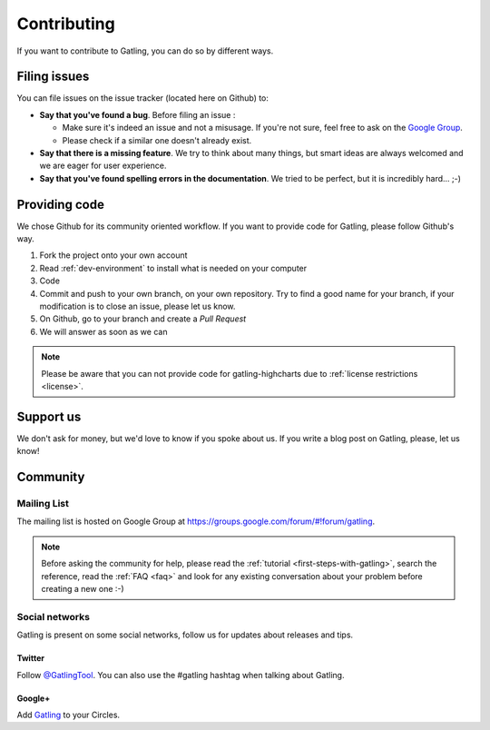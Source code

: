 .. _contributing:

############
Contributing
############

If you want to contribute to Gatling, you can do so by different ways.

.. _issues :

Filing issues
=============

You can file issues on the issue tracker (located here on Github) to:

* **Say that you've found a bug**. Before filing an issue :

  * Make sure it's indeed an issue and not a misusage. If you're not sure, feel free to ask on the `Google Group <https://groups.google.com/forum/#!forum/gatling>`_.
  * Please check if a similar one doesn't already exist.

* **Say that there is a missing feature**. We try to think about many things, but smart ideas are always welcomed and we are eager for user experience.
* **Say that you've found spelling errors in the documentation**. We tried to be perfect, but it is incredibly hard... ;-)

.. _code:

Providing code
==============

We chose Github for its community oriented workflow. If you want to provide code for Gatling, please follow Github's way.

1. Fork the project onto your own account
2. Read :ref:`dev-environment` to install what is needed on your computer
3. Code
4. Commit and push to your own branch, on your own repository. Try to find a good name for your branch, if your modification is to close an issue, please let us know.
5. On Github, go to your branch and create a *Pull Request*
6. We will answer as soon as we can

.. note::
  Please be aware that you can not provide code for gatling-highcharts due to :ref:`license restrictions <license>`.

.. _support:

Support us
==========

We don't ask for money, but we'd love to know if you spoke about us. If you write a blog post on Gatling, please, let us know!

.. _community:

Community
=========

Mailing List
------------

The mailing list is hosted on Google Group at https://groups.google.com/forum/#!forum/gatling.

.. note::
  Before asking the community for help, please read the :ref:`tutorial <first-steps-with-gatling>`, search the reference, read the :ref:`FAQ <faq>` and look for any existing conversation about your problem before creating a new one :-)

Social networks
---------------

Gatling is present on some social networks, follow us for updates about releases and tips.

Twitter
*******

Follow `@GatlingTool <http://twitter.com/GatlingTool>`_. You can also use the #gatling hashtag when talking about Gatling.

Google+
*******

Add `Gatling <http://plus.google.com/101883104222712053693/>`_ to your Circles.